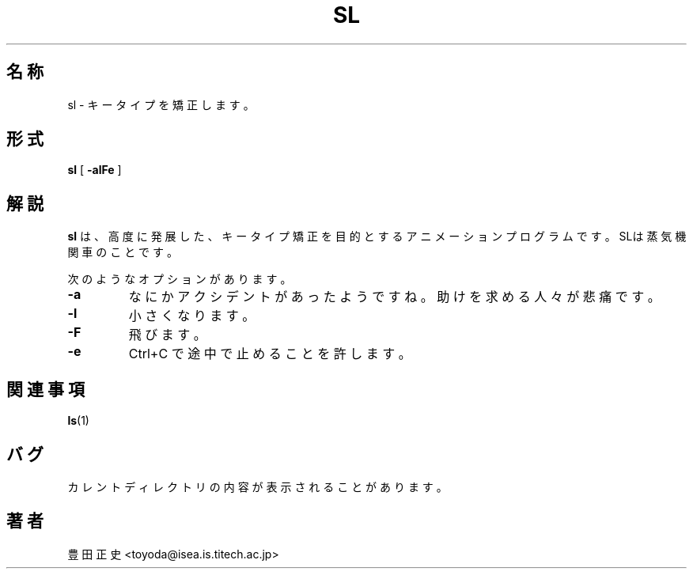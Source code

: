 .\"
.\"  Copyright 1993 Toyoda Masashi.
.\"		(toyoda@is.titech.ac.jp)
.\"	@(#)sl.6	2.02  19/01/93
.\"
.TH SL 6 "Jan 24, 2001"
.UC 5
.SH 名称
sl \- キータイプを矯正します。
.SH 形式
.B sl
[
.B \-alFe
]
.SH 解説
.B sl
は、高度に発展した、キータイプ矯正を目的とするアニメーションプログラムです。SLは蒸気機関車のことです。
.PP
次のようなオプションがあります。
.TP
.B \-a
なにかアクシデントがあったようですね。助けを求める人々が悲痛です。
.TP
.B \-l
小さくなります。
.TP
.B \-F
飛びます。
.TP
.B \-e
Ctrl+C で途中で止めることを許します。
.PP
.SH 関連事項
.BR ls (1)
.SH バグ
カレントディレクトリの内容が表示されることがあります。
.SH 著者
豊田 正史<toyoda@isea.is.titech.ac.jp>

